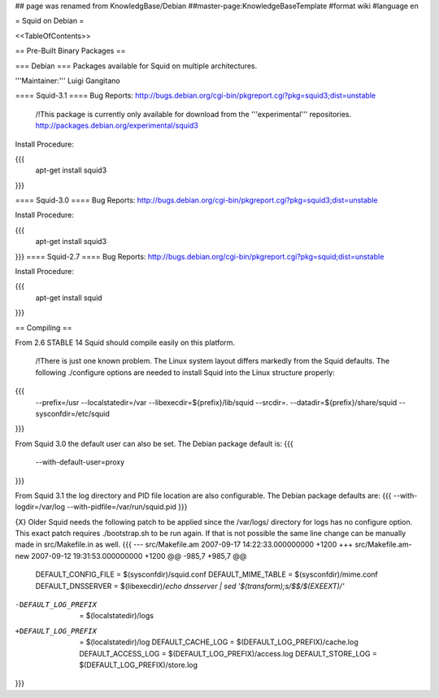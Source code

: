 ## page was renamed from KnowledgBase/Debian
##master-page:KnowledgeBaseTemplate
#format wiki
#language en

= Squid on Debian =

<<TableOfContents>>

== Pre-Built Binary Packages ==

=== Debian ===
Packages available for Squid on multiple architectures.

'''Maintainer:''' Luigi Gangitano

==== Squid-3.1 ====
Bug Reports: http://bugs.debian.org/cgi-bin/pkgreport.cgi?pkg=squid3;dist=unstable

 /!\ This package is currently only available for download from the '''experimental''' repositories. http://packages.debian.org/experimental/squid3

Install Procedure:

{{{
 apt-get install squid3
}}}

==== Squid-3.0 ====
Bug Reports: http://bugs.debian.org/cgi-bin/pkgreport.cgi?pkg=squid3;dist=unstable

Install Procedure:

{{{
 apt-get install squid3
}}}
==== Squid-2.7 ====
Bug Reports: http://bugs.debian.org/cgi-bin/pkgreport.cgi?pkg=squid;dist=unstable

Install Procedure:

{{{
 apt-get install squid
}}}

== Compiling ==

From 2.6 STABLE 14 Squid should compile easily on this platform.

 /!\ There is just one known problem. The Linux system layout differs markedly from the Squid defaults. The following ./configure options are needed to install Squid into the Linux structure properly:
{{{
  --prefix=/usr
  --localstatedir=/var
  --libexecdir=${prefix}/lib/squid
  --srcdir=.
  --datadir=${prefix}/share/squid
  --sysconfdir=/etc/squid
}}}

From Squid 3.0 the default user can also be set. The Debian package default is:
{{{
  --with-default-user=proxy
}}}

From Squid 3.1 the log directory and PID file location are also configurable. The Debian package defaults are:
{{{
--with-logdir=/var/log
--with-pidfile=/var/run/squid.pid
}}}

{X} Older Squid needs the following patch to be applied since the /var/logs/ directory for logs has no configure option. This exact patch requires ./bootstrap.sh to be run again. If that is not possible the same line change can be manually made in src/Makefile.in as well.
{{{
--- src/Makefile.am     2007-09-17 14:22:33.000000000 +1200
+++ src/Makefile.am-new   2007-09-12 19:31:53.000000000 +1200
@@ -985,7 +985,7 @@
 DEFAULT_CONFIG_FILE     = $(sysconfdir)/squid.conf
 DEFAULT_MIME_TABLE     = $(sysconfdir)/mime.conf
 DEFAULT_DNSSERVER       = $(libexecdir)/`echo dnsserver | sed '$(transform);s/$$/$(EXEEXT)/'`
-DEFAULT_LOG_PREFIX     = $(localstatedir)/logs
+DEFAULT_LOG_PREFIX     = $(localstatedir)/log
 DEFAULT_CACHE_LOG       = $(DEFAULT_LOG_PREFIX)/cache.log
 DEFAULT_ACCESS_LOG      = $(DEFAULT_LOG_PREFIX)/access.log
 DEFAULT_STORE_LOG       = $(DEFAULT_LOG_PREFIX)/store.log
}}}

== ==

----
CategoryKnowledgeBase
